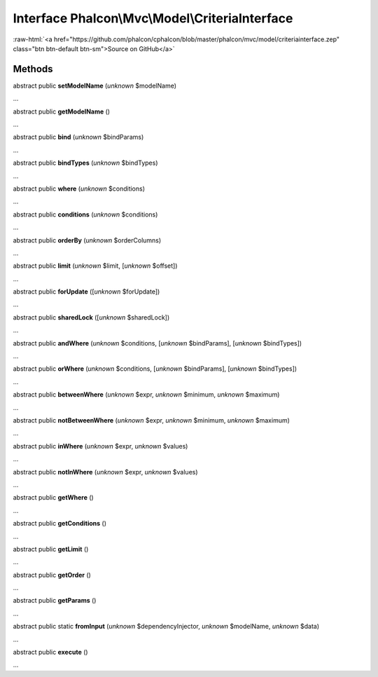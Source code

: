 Interface **Phalcon\\Mvc\\Model\\CriteriaInterface**
====================================================

.. role:: raw-html(raw)
   :format: html

:raw-html:`<a href="https://github.com/phalcon/cphalcon/blob/master/phalcon/mvc/model/criteriainterface.zep" class="btn btn-default btn-sm">Source on GitHub</a>`

Methods
-------

abstract public  **setModelName** (*unknown* $modelName)

...


abstract public  **getModelName** ()

...


abstract public  **bind** (*unknown* $bindParams)

...


abstract public  **bindTypes** (*unknown* $bindTypes)

...


abstract public  **where** (*unknown* $conditions)

...


abstract public  **conditions** (*unknown* $conditions)

...


abstract public  **orderBy** (*unknown* $orderColumns)

...


abstract public  **limit** (*unknown* $limit, [*unknown* $offset])

...


abstract public  **forUpdate** ([*unknown* $forUpdate])

...


abstract public  **sharedLock** ([*unknown* $sharedLock])

...


abstract public  **andWhere** (*unknown* $conditions, [*unknown* $bindParams], [*unknown* $bindTypes])

...


abstract public  **orWhere** (*unknown* $conditions, [*unknown* $bindParams], [*unknown* $bindTypes])

...


abstract public  **betweenWhere** (*unknown* $expr, *unknown* $minimum, *unknown* $maximum)

...


abstract public  **notBetweenWhere** (*unknown* $expr, *unknown* $minimum, *unknown* $maximum)

...


abstract public  **inWhere** (*unknown* $expr, *unknown* $values)

...


abstract public  **notInWhere** (*unknown* $expr, *unknown* $values)

...


abstract public  **getWhere** ()

...


abstract public  **getConditions** ()

...


abstract public  **getLimit** ()

...


abstract public  **getOrder** ()

...


abstract public  **getParams** ()

...


abstract public static  **fromInput** (*unknown* $dependencyInjector, *unknown* $modelName, *unknown* $data)

...


abstract public  **execute** ()

...


